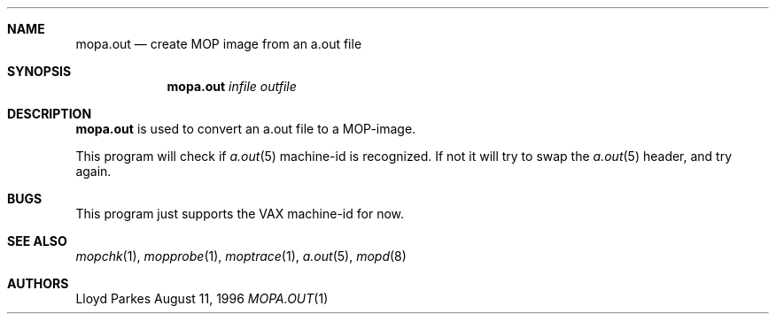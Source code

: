 .\"	$OpenBSD: mopa.out.1,v 1.5 1999/06/05 22:17:21 aaron Exp $
.\"
.\" Copyright (c) 1996 Mats O Jansson.  All rights reserved.
.\"
.\" Redistribution and use in source and binary forms, with or without
.\" modification, are permitted provided that the following conditions
.\" are met:
.\" 1. Redistributions of source code must retain the above copyright
.\"    notice, this list of conditions and the following disclaimer.
.\" 2. Redistributions in binary form must reproduce the above copyright
.\"    notice, this list of conditions and the following disclaimer in the
.\"    documentation and/or other materials provided with the distribution.
.\" 3. All advertising materials mentioning features or use of this software
.\"    must display the following acknowledgement:
.\"	This product includes software developed by Mats O Jansson.
.\" 4. The name of the author may not be used to endorse or promote products
.\"    derived from this software without specific prior written permission.
.\"
.\" THIS SOFTWARE IS PROVIDED BY THE AUTHOR ``AS IS'' AND ANY EXPRESS OR
.\" IMPLIED WARRANTIES, INCLUDING, BUT NOT LIMITED TO, THE IMPLIED WARRANTIES
.\" OF MERCHANTABILITY AND FITNESS FOR A PARTICULAR PURPOSE ARE DISCLAIMED.
.\" IN NO EVENT SHALL THE AUTHOR BE LIABLE FOR ANY DIRECT, INDIRECT,
.\" INCIDENTAL, SPECIAL, EXEMPLARY, OR CONSEQUENTIAL DAMAGES (INCLUDING, BUT
.\" NOT LIMITED TO, PROCUREMENT OF SUBSTITUTE GOODS OR SERVICES; LOSS OF USE,
.\" DATA, OR PROFITS; OR BUSINESS INTERRUPTION) HOWEVER CAUSED AND ON ANY
.\" THEORY OF LIABILITY, WHETHER IN CONTRACT, STRICT LIABILITY, OR TORT
.\" (INCLUDING NEGLIGENCE OR OTHERWISE) ARISING IN ANY WAY OUT OF THE USE OF
.\" THIS SOFTWARE, EVEN IF ADVISED OF THE POSSIBILITY OF SUCH DAMAGE.
.\"
.\" @(#) $OpenBSD: mopa.out.1,v 1.5 1999/06/05 22:17:21 aaron Exp $
.\"
.Dd August 11, 1996
.Dt MOPA.OUT 1
.Sh NAME
.Nm mopa.out
.Nd create MOP image from an a.out file
.Sh SYNOPSIS
.Nm mopa.out
.Ar infile
.Ar outfile
.Sh DESCRIPTION
.Nm mopa.out
is used to convert an a.out file to a MOP-image.
.Pp
This program will check if
.Xr a.out 5
machine-id is recognized. If not it will try to swap the
.Xr a.out 5
header, and try again.
.Sh BUGS
This program just supports the VAX machine-id for now.
.Sh SEE ALSO
.Xr mopchk 1 ,
.Xr mopprobe 1 ,
.Xr moptrace 1 ,
.Xr a.out 5 ,
.Xr mopd 8
.Sh AUTHORS
Lloyd Parkes

